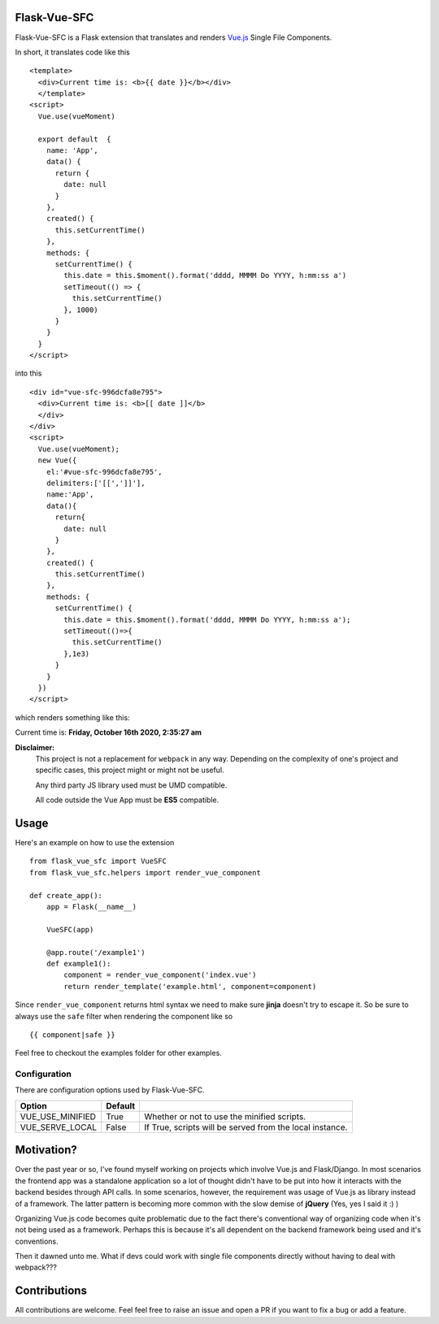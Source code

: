 ===============
Flask-Vue-SFC
===============
.. image:: https://img.shields.io/pypi/v/Flask-Vue-SFC.svg
    :target: https://pypi.python.org/pypi/Flask-Vue-SFC/
.. image:: https://img.shields.io/pypi/l/Flask-Vue.svg
    :target: https://pypi.python.org/pypi/Flask-Vue-SFC
.. image:: https://img.shields.io/pypi/pyversions/Flask-Vue-SFC.svg
    :target: https://pypi.python.org/pypi/Flask-Vue-SFC/
.. image:: https://img.shields.io/pypi/status/Flask-Vue-SFC.svg
    :target: https://pypi.python.org/pypi/Flask-Vue-SFC/

Flask-Vue-SFC is a Flask extension that translates and renders `Vue.js
<http://vuejs.org>`_ Single File Components.

In short, it translates code like this ::

  <template>
    <div>Current time is: <b>{{ date }}</b></div>
    </template>
  <script>
    Vue.use(vueMoment)

    export default  {
      name: 'App',
      data() {
        return {
          date: null
        }
      },
      created() {
        this.setCurrentTime()
      },
      methods: {
        setCurrentTime() {
          this.date = this.$moment().format('dddd, MMMM Do YYYY, h:mm:ss a')
          setTimeout(() => {
            this.setCurrentTime()
          }, 1000)
        }
      }
    }
  </script>


into this ::

  <div id="vue-sfc-996dcfa8e795">
    <div>Current time is: <b>[[ date ]]</b>
    </div>
  </div>
  <script>
    Vue.use(vueMoment);
    new Vue({
      el:'#vue-sfc-996dcfa8e795',
      delimiters:['[[',']]'],
      name:'App',
      data(){
        return{
          date: null
        }
      },
      created() {
        this.setCurrentTime()
      },
      methods: {
        setCurrentTime() {
          this.date = this.$moment().format('dddd, MMMM Do YYYY, h:mm:ss a');
          setTimeout(()=>{
            this.setCurrentTime()
          },1e3)
        }
      }
    })
  </script>

which renders something like this:

Current time is: **Friday, October 16th 2020, 2:35:27 am**

**Disclaimer:**
    This project is not a replacement for ``webpack`` in any way. Depending on the complexity of one's project and specific cases, this project might
    or might not be useful.

    Any third party JS library used must be UMD compatible.

    All code outside the Vue App must be **ES5** compatible.

======
Usage
======
Here's an example on how to use the extension ::

  from flask_vue_sfc import VueSFC
  from flask_vue_sfc.helpers import render_vue_component

  def create_app():
      app = Flask(__name__)

      VueSFC(app)

      @app.route('/example1')
      def example1():
          component = render_vue_component('index.vue')
          return render_template('example.html', component=component)

Since ``render_vue_component`` returns html syntax we need to make sure **jinja** doesn't try to
escape it. So be sure to always use the ``safe`` filter when rendering the component like so ::

    {{ component|safe }}


Feel free to checkout the examples folder for other examples.

--------------
Configuration
--------------
There are configuration options used by Flask-Vue-SFC.

+--------------------+------------------+--------------------------------------------------------------------+
|Option              | Default          |                                                                    |
+====================+==================+====================================================================+
|VUE_USE_MINIFIED    | True             |Whether or not to use the minified scripts.                         |
+--------------------+------------------+--------------------------------------------------------------------+
|VUE_SERVE_LOCAL     | False            |If True, scripts will be served from the local instance.            |
+--------------------+------------------+--------------------------------------------------------------------+


==============================
Motivation?
==============================

Over the past year or so, I've found myself working on projects which involve Vue.js and Flask/Django.
In most scenarios the frontend app was a standalone application so a lot of thought didn't have to be put
into how it interacts with the backend besides through API calls. In some scenarios, however, the requirement
was usage of Vue.js as library instead of a framework. The latter pattern is becoming more common with the slow demise of **jQuery** (Yes, yes I said it :) )

Organizing Vue.js code becomes quite problematic due to the fact there's conventional way of organizing code when it's not
being used as a framework. Perhaps this is because it's all dependent on the backend framework being used and it's conventions.

Then it dawned unto me. What if devs could work with single file components directly without having to deal with webpack???

==============
Contributions
==============
All contributions are welcome. Feel feel free to raise an issue and open a PR if you want to fix a bug or add a feature.
